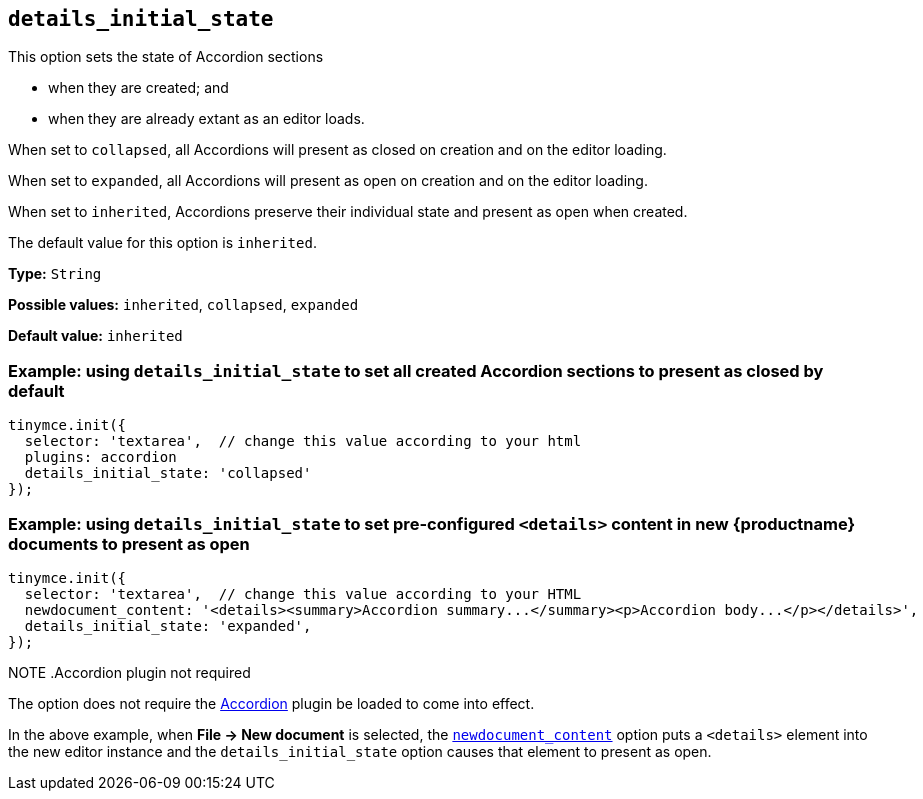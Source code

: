 [[details_initial_state]]
== `details_initial_state`

This option sets the state of Accordion sections

* when they are created; and
* when they are already extant as an editor loads.

When set to `+collapsed+`, all Accordions will present as closed on creation and on the editor loading.

When set to `+expanded+`, all Accordions will present as open on creation and on the editor loading.

When set to `+inherited+`, Accordions preserve their individual state and present as open when created.

The default value for this option is `+inherited+`.

*Type:* `+String+`

*Possible values:* `+inherited+`, `+collapsed+`, `+expanded+`

*Default value:* `+inherited+`

=== Example: using `details_initial_state` to set all created Accordion sections to present as closed by default

[source,js]
----
tinymce.init({
  selector: 'textarea',  // change this value according to your html
  plugins: accordion
  details_initial_state: 'collapsed'
});
----

=== Example: using `details_initial_state` to set pre-configured `<details>` content in new {productname} documents to present as open

[source,js]
----
tinymce.init({
  selector: 'textarea',  // change this value according to your HTML
  newdocument_content: '<details><summary>Accordion summary...</summary><p>Accordion body...</p></details>',
  details_initial_state: 'expanded',
});
----

NOTE
.Accordion plugin not required
====
The option does not require the xref:accordion.adoc[Accordion] plugin be loaded to come into effect.

In the above example, when *File → New document* is selected, the xref:content-behavior-options#newdocument_content[`newdocument_content`] option puts a `<details>` element into the new editor instance and the `details_initial_state` option causes that element to present as open.
====
